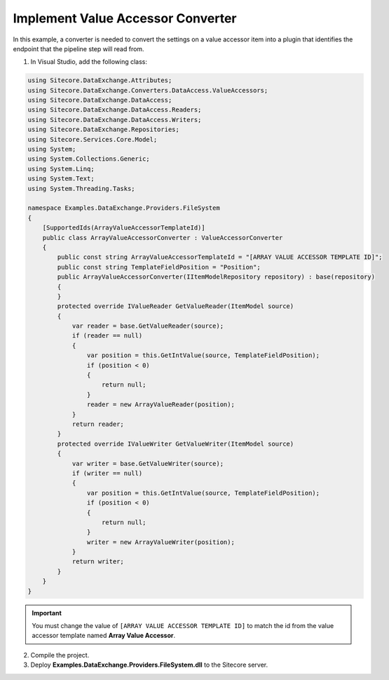 Implement Value Accessor Converter
===================================================
In this example, a converter is needed to convert the 
settings on a value accessor item into a plugin that
identifies the endpoint that the pipeline step will
read from.

1. In Visual Studio, add the following class:

.. code-block:: c#

    using Sitecore.DataExchange.Attributes;
    using Sitecore.DataExchange.Converters.DataAccess.ValueAccessors;
    using Sitecore.DataExchange.DataAccess;
    using Sitecore.DataExchange.DataAccess.Readers;
    using Sitecore.DataExchange.DataAccess.Writers;
    using Sitecore.DataExchange.Repositories;
    using Sitecore.Services.Core.Model;
    using System;
    using System.Collections.Generic;
    using System.Linq;
    using System.Text;
    using System.Threading.Tasks;

    namespace Examples.DataExchange.Providers.FileSystem
    {
        [SupportedIds(ArrayValueAccessorTemplateId)]
        public class ArrayValueAccessorConverter : ValueAccessorConverter
        {
            public const string ArrayValueAccessorTemplateId = "[ARRAY VALUE ACCESSOR TEMPLATE ID]";
            public const string TemplateFieldPosition = "Position";
            public ArrayValueAccessorConverter(IItemModelRepository repository) : base(repository)
            {
            }
            protected override IValueReader GetValueReader(ItemModel source)
            {
                var reader = base.GetValueReader(source);
                if (reader == null)
                {
                    var position = this.GetIntValue(source, TemplateFieldPosition);
                    if (position < 0)
                    {
                        return null;
                    }
                    reader = new ArrayValueReader(position);
                }
                return reader;
            }
            protected override IValueWriter GetValueWriter(ItemModel source)
            {
                var writer = base.GetValueWriter(source);
                if (writer == null)
                {
                    var position = this.GetIntValue(source, TemplateFieldPosition);
                    if (position < 0)
                    {
                        return null;
                    }
                    writer = new ArrayValueWriter(position);
                }
                return writer;
            }
        }
    }

.. important::

    You must change the value of ``[ARRAY VALUE ACCESSOR TEMPLATE ID]``
    to match the id from the value accessor template named **Array Value Accessor**.

2. Compile the project.
3. Deploy **Examples.DataExchange.Providers.FileSystem.dll** to the Sitecore server.